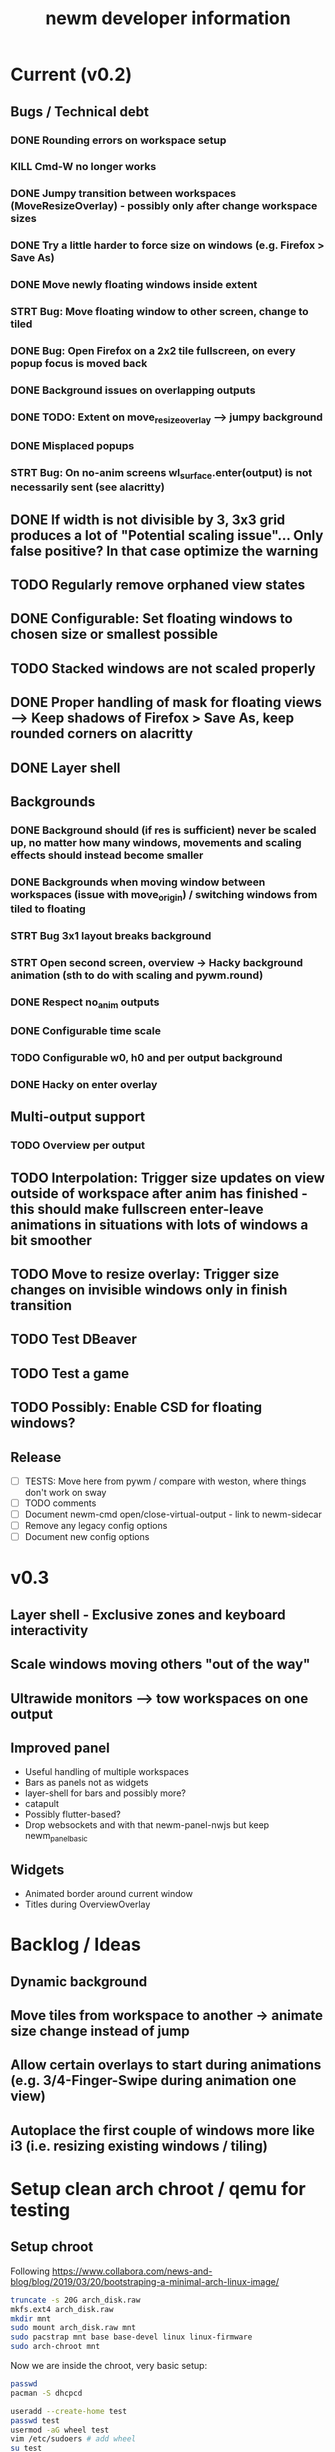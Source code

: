 #+TITLE: newm developer information

* Current (v0.2)
** Bugs / Technical debt
*** DONE Rounding errors on workspace setup
*** KILL Cmd-W no longer works
*** DONE Jumpy transition between workspaces (MoveResizeOverlay) - possibly only after change workspace sizes
*** DONE Try a little harder to force size on windows (e.g. Firefox > Save As)
*** DONE Move newly floating windows inside extent
*** STRT Bug: Move floating window to other screen, change to tiled
*** DONE Bug: Open Firefox on a 2x2 tile fullscreen, on every popup focus is moved back
*** DONE Background issues on overlapping outputs
*** DONE TODO: Extent on move_resize_overlay --> jumpy background
*** DONE Misplaced popups
*** STRT Bug: On no-anim screens wl_surface.enter(output) is not necessarily sent (see alacritty)

** DONE If width is not divisible by 3, 3x3 grid produces a lot of "Potential scaling issue"... Only false positive? In that case optimize the warning
** TODO Regularly remove orphaned view states
** DONE Configurable: Set floating windows to chosen size or smallest possible
** TODO Stacked windows are not scaled properly
** DONE Proper handling of mask for floating views --> Keep shadows of Firefox > Save As, keep rounded corners on alacritty
** DONE Layer shell

** Backgrounds
*** DONE Background should (if res is sufficient) never be scaled up, no matter how many windows, movements and scaling effects should instead become smaller
*** DONE Backgrounds when moving window between workspaces (issue with move_origin) / switching windows from tiled to floating
*** STRT Bug 3x1 layout breaks background
*** STRT Open second screen, overview -> Hacky background animation (sth to do with scaling and pywm.round)
*** DONE Respect no_anim outputs
*** DONE Configurable time scale
*** TODO Configurable w0, h0 and per output background
*** DONE Hacky on enter overlay

** Multi-output support
*** TODO Overview per output

** TODO Interpolation: Trigger size updates on view outside of workspace after anim has finished - this should make fullscreen enter-leave animations in situations with lots of windows a bit smoother
** TODO Move to resize overlay: Trigger size changes on invisible windows only in finish transition

** TODO Test DBeaver
** TODO Test a game
** TODO Possibly: Enable CSD for floating windows?

** Release
- [ ] TESTS: Move here from pywm / compare with weston, where things don't work on sway
- [ ] TODO comments
- [ ] Document newm-cmd open/close-virtual-output - link to newm-sidecar
- [ ] Remove any legacy config options
- [ ] Document new config options


* v0.3
** Layer shell - Exclusive zones and keyboard interactivity
** Scale windows moving others "out of the way"
** Ultrawide monitors --> tow workspaces on one output
** Improved panel
- Useful handling of multiple workspaces
- Bars as panels not as widgets
- layer-shell for bars and possibly more?
- catapult
- Possibly flutter-based?
- Drop websockets and with that newm-panel-nwjs but keep newm_panel_basic

** Widgets
- Animated border around current window
- Titles during OverviewOverlay

* Backlog / Ideas
** Dynamic background
** Move tiles from workspace to another -> animate size change instead of jump
** Allow certain overlays to start during animations (e.g. 3/4-Finger-Swipe during animation one view)
** Autoplace the first couple of windows more like i3 (i.e. resizing existing windows / tiling)


* Setup clean arch chroot / qemu for testing

** Setup chroot

Following https://www.collabora.com/news-and-blog/blog/2019/03/20/bootstraping-a-minimal-arch-linux-image/

#+BEGIN_SRC sh
truncate -s 20G arch_disk.raw
mkfs.ext4 arch_disk.raw
mkdir mnt
sudo mount arch_disk.raw mnt
sudo pacstrap mnt base base-devel linux linux-firmware
sudo arch-chroot mnt
#+END_SRC

Now we are inside the chroot, very basic setup:

#+BEGIN_SRC sh
passwd
pacman -S dhcpcd

useradd --create-home test
passwd test
usermod -aG wheel test
vim /etc/sudoers # add wheel
su test
#+END_SRC

Finally clean up

#+BEGIN_SRC sh
exit
sudo umount mnt
#+END_SRC

** Setup virtual machine

To use the disk in a virtual machine (not incredibly nice...)

#+BEGIN_SRC sh
sudo mount arch_disk.raw mnt
cp -r mnt/boot mnt_boot
sudo umount mnt
#+END_SRC

and start using

#+BEGIN_SRC sh
qemu-system-x86_64 --enable-kvm -hda arch_disk.raw -m 4G -kernel mnt_boot/vmlinuz-linux -initrd mnt_boot/initramfs-linux[-fallback].img -append "root=/dev/sda rw" -vga virtio
#+END_SRC

To enable internet access, probably

#+BEGIN_SRC sh
systemctl enable dhcpcd
systemctl start dhcpcd
#+END_SRC

is necessary
